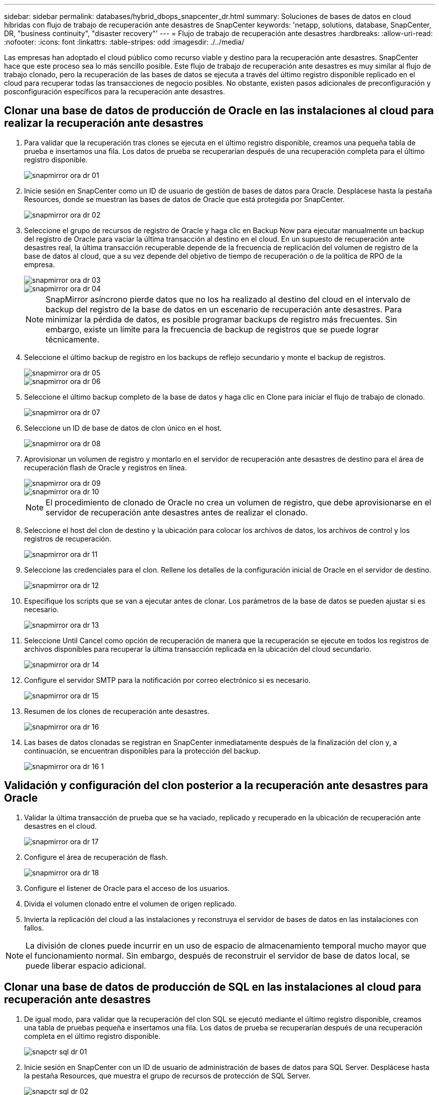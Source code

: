 ---
sidebar: sidebar 
permalink: databases/hybrid_dbops_snapcenter_dr.html 
summary: Soluciones de bases de datos en cloud híbridas con flujo de trabajo de recuperación ante desastres de SnapCenter 
keywords: 'netapp, solutions, database, SnapCenter, DR, "business continuity", "disaster recovery"' 
---
= Flujo de trabajo de recuperación ante desastres
:hardbreaks:
:allow-uri-read: 
:nofooter: 
:icons: font
:linkattrs: 
:table-stripes: odd
:imagesdir: ./../media/


[role="lead"]
Las empresas han adoptado el cloud público como recurso viable y destino para la recuperación ante desastres. SnapCenter hace que este proceso sea lo más sencillo posible. Este flujo de trabajo de recuperación ante desastres es muy similar al flujo de trabajo clonado, pero la recuperación de las bases de datos se ejecuta a través del último registro disponible replicado en el cloud para recuperar todas las transacciones de negocio posibles. No obstante, existen pasos adicionales de preconfiguración y posconfiguración específicos para la recuperación ante desastres.



== Clonar una base de datos de producción de Oracle en las instalaciones al cloud para realizar la recuperación ante desastres

. Para validar que la recuperación tras clones se ejecuta en el último registro disponible, creamos una pequeña tabla de prueba e insertamos una fila. Los datos de prueba se recuperarían después de una recuperación completa para el último registro disponible.
+
image::snapctr_ora_dr_01.PNG[snapmirror ora dr 01]

. Inicie sesión en SnapCenter como un ID de usuario de gestión de bases de datos para Oracle. Desplácese hasta la pestaña Resources, donde se muestran las bases de datos de Oracle que está protegida por SnapCenter.
+
image::snapctr_ora_dr_02.PNG[snapmirror ora dr 02]

. Seleccione el grupo de recursos de registro de Oracle y haga clic en Backup Now para ejecutar manualmente un backup del registro de Oracle para vaciar la última transacción al destino en el cloud. En un supuesto de recuperación ante desastres real, la última transacción recuperable depende de la frecuencia de replicación del volumen de registro de la base de datos al cloud, que a su vez depende del objetivo de tiempo de recuperación o de la política de RPO de la empresa.
+
image::snapctr_ora_dr_03.PNG[snapmirror ora dr 03]

+
image::snapctr_ora_dr_04.PNG[snapmirror ora dr 04]

+

NOTE: SnapMirror asíncrono pierde datos que no los ha realizado al destino del cloud en el intervalo de backup del registro de la base de datos en un escenario de recuperación ante desastres. Para minimizar la pérdida de datos, es posible programar backups de registro más frecuentes. Sin embargo, existe un límite para la frecuencia de backup de registros que se puede lograr técnicamente.

. Seleccione el último backup de registro en los backups de reflejo secundario y monte el backup de registros.
+
image::snapctr_ora_dr_05.PNG[snapmirror ora dr 05]

+
image::snapctr_ora_dr_06.PNG[snapmirror ora dr 06]

. Seleccione el último backup completo de la base de datos y haga clic en Clone para iniciar el flujo de trabajo de clonado.
+
image::snapctr_ora_dr_07.PNG[snapmirror ora dr 07]

. Seleccione un ID de base de datos de clon único en el host.
+
image::snapctr_ora_dr_08.PNG[snapmirror ora dr 08]

. Aprovisionar un volumen de registro y montarlo en el servidor de recuperación ante desastres de destino para el área de recuperación flash de Oracle y registros en línea.
+
image::snapctr_ora_dr_09.PNG[snapmirror ora dr 09]

+
image::snapctr_ora_dr_10.PNG[snapmirror ora dr 10]

+

NOTE: El procedimiento de clonado de Oracle no crea un volumen de registro, que debe aprovisionarse en el servidor de recuperación ante desastres antes de realizar el clonado.

. Seleccione el host del clon de destino y la ubicación para colocar los archivos de datos, los archivos de control y los registros de recuperación.
+
image::snapctr_ora_dr_11.PNG[snapmirror ora dr 11]

. Seleccione las credenciales para el clon. Rellene los detalles de la configuración inicial de Oracle en el servidor de destino.
+
image::snapctr_ora_dr_12.PNG[snapmirror ora dr 12]

. Especifique los scripts que se van a ejecutar antes de clonar. Los parámetros de la base de datos se pueden ajustar si es necesario.
+
image::snapctr_ora_dr_13.PNG[snapmirror ora dr 13]

. Seleccione Until Cancel como opción de recuperación de manera que la recuperación se ejecute en todos los registros de archivos disponibles para recuperar la última transacción replicada en la ubicación del cloud secundario.
+
image::snapctr_ora_dr_14.PNG[snapmirror ora dr 14]

. Configure el servidor SMTP para la notificación por correo electrónico si es necesario.
+
image::snapctr_ora_dr_15.PNG[snapmirror ora dr 15]

. Resumen de los clones de recuperación ante desastres.
+
image::snapctr_ora_dr_16.PNG[snapmirror ora dr 16]

. Las bases de datos clonadas se registran en SnapCenter inmediatamente después de la finalización del clon y, a continuación, se encuentran disponibles para la protección del backup.
+
image::snapctr_ora_dr_16_1.PNG[snapmirror ora dr 16 1]





== Validación y configuración del clon posterior a la recuperación ante desastres para Oracle

. Validar la última transacción de prueba que se ha vaciado, replicado y recuperado en la ubicación de recuperación ante desastres en el cloud.
+
image::snapctr_ora_dr_17.PNG[snapmirror ora dr 17]

. Configure el área de recuperación de flash.
+
image::snapctr_ora_dr_18.PNG[snapmirror ora dr 18]

. Configure el listener de Oracle para el acceso de los usuarios.
. Divida el volumen clonado entre el volumen de origen replicado.
. Invierta la replicación del cloud a las instalaciones y reconstruya el servidor de bases de datos en las instalaciones con fallos.



NOTE: La división de clones puede incurrir en un uso de espacio de almacenamiento temporal mucho mayor que el funcionamiento normal. Sin embargo, después de reconstruir el servidor de base de datos local, se puede liberar espacio adicional.



== Clonar una base de datos de producción de SQL en las instalaciones al cloud para recuperación ante desastres

. De igual modo, para validar que la recuperación del clon SQL se ejecutó mediante el último registro disponible, creamos una tabla de pruebas pequeña e insertamos una fila. Los datos de prueba se recuperarían después de una recuperación completa en el último registro disponible.
+
image::snapctr_sql_dr_01.PNG[snapctr sql dr 01]

. Inicie sesión en SnapCenter con un ID de usuario de administración de bases de datos para SQL Server. Desplácese hasta la pestaña Resources, que muestra el grupo de recursos de protección de SQL Server.
+
image::snapctr_sql_dr_02.PNG[snapctr sql dr 02]

. Ejecute manualmente un backup de registros para vaciar la última transacción que se replique en el almacenamiento secundario en el cloud público.
+
image::snapctr_sql_dr_03.PNG[snapctr sql dr 03]

. Seleccione el último backup completo de SQL Server para el clon.
+
image::snapctr_sql_dr_04.PNG[snapctr sql dr 04]

. Establezca las opciones de configuración de clon, como Clone Server, Clone Instance, Clone Name y Mount. La ubicación de almacenamiento secundario donde se realiza la clonado se completa automáticamente.
+
image::snapctr_sql_dr_05.PNG[snapctr sql dr 05]

. Seleccione todos los backups de registros que se aplicarán.
+
image::snapctr_sql_dr_06.PNG[snapctr sql dr 06]

. Especifique cualquier script opcional que se ejecute antes o después del clonado.
+
image::snapctr_sql_dr_07.PNG[snapctr sql dr 07]

. Especifique un servidor SMTP si se desea recibir una notificación por correo electrónico.
+
image::snapctr_sql_dr_08.PNG[snapctr sql dr 08]

. Resumen de los clones de recuperación ante desastres. Las bases de datos clonadas se registran inmediatamente en SnapCenter y se encuentran disponibles para la protección de backups.
+
image::snapctr_sql_dr_09.PNG[snapctr sql dr 09]

+
image::snapctr_sql_dr_10.PNG[snapctr sql dr 10]





== Validación del clon y configuración posteriores a la recuperación ante desastres para SQL

. Supervise el estado del trabajo de clonado.
+
image::snapctr_sql_dr_11.PNG[snapctr sql dr 11]

. Validar que se ha replicado y recuperado la última transacción con todos los clones y la recuperación de archivos de registro.
+
image::snapctr_sql_dr_12.PNG[snapctr sql dr 12]

. Configurar un nuevo directorio de registro de SnapCenter en el servidor DR para el backup de registros de SQL Server.
. Divida el volumen clonado entre el volumen de origen replicado.
. Invierta la replicación del cloud a las instalaciones y reconstruya el servidor de bases de datos en las instalaciones con fallos.




== ¿Dónde obtener ayuda?

Si necesita ayuda con esta solución y casos de uso, únase al link:https://netapppub.slack.com/archives/C021R4WC0LC["La comunidad de automatización de soluciones de NetApp admite el canal de Slack"] y busque el canal de automatización de soluciones para publicar sus preguntas o preguntas.
